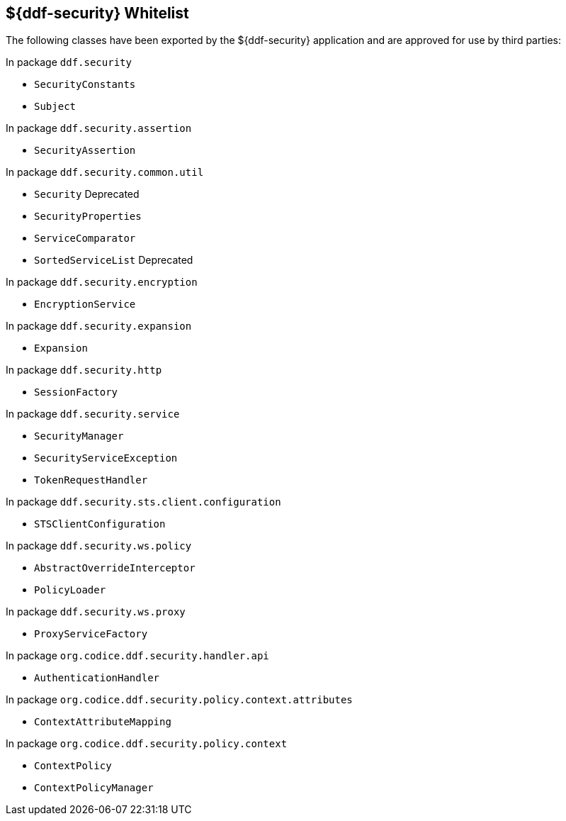 :title: ${ddf-security} Whitelist
:type: reference
:parent: Application Whitelists
:status: published
:order: 04
:summary: ${ddf-security} whitelist.

== {title}

The following classes have been exported by the ${ddf-security} application and are approved for use by third parties:

In package `ddf.security`

* `SecurityConstants`
* `Subject`

In package `ddf.security.assertion`

* `SecurityAssertion`

In package `ddf.security.common.util`

* `Security` Deprecated
* `SecurityProperties`
* `ServiceComparator`
* `SortedServiceList` Deprecated

In package `ddf.security.encryption`

* `EncryptionService`

In package `ddf.security.expansion`

* `Expansion`

In package `ddf.security.http`

* `SessionFactory`

In package `ddf.security.service`

* `SecurityManager`
* `SecurityServiceException`
* `TokenRequestHandler`

In package `ddf.security.sts.client.configuration`

* `STSClientConfiguration`

In package `ddf.security.ws.policy`

* `AbstractOverrideInterceptor`
* `PolicyLoader`

In package `ddf.security.ws.proxy`

* `ProxyServiceFactory`

In package `org.codice.ddf.security.handler.api`

* `AuthenticationHandler`

In package `org.codice.ddf.security.policy.context.attributes`

* `ContextAttributeMapping`

In package `org.codice.ddf.security.policy.context`

* `ContextPolicy`
* `ContextPolicyManager`

